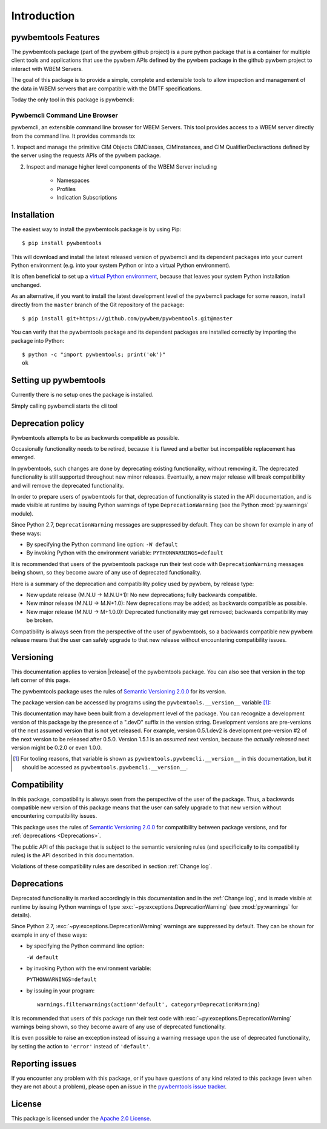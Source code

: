 .. Copyright  2017 IBM Corp. and Inova Development Inc.
..
.. Licensed under the Apache License, Version 2.0 (the "License");
.. you may not use this file except in compliance with the License.
.. You may obtain a copy of the License at
..
..    http://www.apache.org/licenses/LICENSE-2.0
..
.. Unless required by applicable law or agreed to in writing, software
.. distributed under the License is distributed on an "AS IS" BASIS,
.. WITHOUT WARRANTIES OR CONDITIONS OF ANY KIND, either express or implied.
.. See the License for the specific language governing permissions and
.. limitations under the License.
..


.. _`Introduction`:

Introduction
============

.. _`pywbemtools Features`:

pywbemtools Features
--------------------

The pywbemtools package (part of the pywbem github project) is a pure python package
that is a container for multiple client tools and applications that use the
pywbem APIs defined by the pywbem package in the github pywbem project to
interact with WBEM Servers.

The goal of this package is to provide a simple, complete and extensible
tools to allow inspection and management of the data in WBEM
servers that are compatible with the DMTF specifications.

Today the only tool in this package is pywbemcli:

Pywbemcli Command Line Browser
^^^^^^^^^^^^^^^^^^^^^^^^^^^^^^

pywbemcli, an extensible command line browser for WBEM Servers.  This tool
provides access to a WBEM server directly from the command line.
It provides commands to:

1. Inspect and manage the primitive CIM Objects CIMClasses, CIMInstances,
and CIM QualifierDeclaractions defined by the server using the
requests APIs of the pywbem package.

2. Inspect and manage higher level components of the WBEM Server including

    - Namespaces
    - Profiles
    - Indication Subscriptions


.. _`Installation`:

Installation
------------

The easiest way to install the pywbemtools package is by using Pip:

::

    $ pip install pywbemtools

This will download and install the latest released version of pywbemcli and
its dependent packages into your current Python environment (e.g. into your
system Python or into a virtual Python environment).

It is often beneficial to set up a `virtual Python environment`_, because that
leaves your system Python installation unchanged.

.. _virtual Python environment: http://docs.python-guide.org/en/latest/dev/virtualenvs/

As an alternative, if you want to install the latest development level of the
pywbemcli package for some reason, install directly from the ``master`` branch
of the Git repository of the package:

::

    $ pip install git+https://github.com/pywbem/pywbemtools.git@master

You can verify that the pywbemtools package and its dependent packages are
installed correctly by importing the package into Python:

::

    $ python -c "import pywbemtools; print('ok')"
    ok

.. _`Setting up pywbemtools`:

Setting up pywbemtools
----------------------

Currently there is no setup ones the package is installed.

Simply calling pywbemcli starts the cli tool

.. _`Deprecation policy`:

Deprecation policy
------------------

Pywbemtools attempts to be as backwards compatible as possible.

Occasionally functionality needs to be retired, because it is flawed and
a better but incompatible replacement has emerged.

In pywbemtools, such changes are done by deprecating existing functionality, without
removing it. The deprecated functionality is still supported throughout new
minor releases. Eventually, a new major release will break compatibility and
will remove the deprecated functionality.

In order to prepare users of pywbemtools for that, deprecation of functionality is
stated in the API documentation, and is made visible at runtime by issuing
Python warnings of type ``DeprecationWarning`` (see the Python
:mod:`py:warnings` module).

Since Python 2.7, ``DeprecationWarning`` messages are suppressed by default.
They can be shown for example in any of these ways:

* By specifying the Python command line option: ``-W default``
* By invoking Python with the environment variable: ``PYTHONWARNINGS=default``

It is recommended that users of the pywbemtools package run their test code with
``DeprecationWarning`` messages being shown, so they become aware of any use of
deprecated functionality.

Here is a summary of the deprecation and compatibility policy used by pywbem,
by release type:

* New update release (M.N.U -> M.N.U+1): No new deprecations; fully backwards
  compatible.
* New minor release (M.N.U -> M.N+1.0): New deprecations may be added; as
  backwards compatible as possible.
* New major release (M.N.U -> M+1.0.0): Deprecated functionality may get
  removed; backwards compatibility may be broken.

Compatibility is always seen from the perspective of the user of pywbemtools, so a
backwards compatible new pywbem release means that the user can safely upgrade
to that new release without encountering compatibility issues.

Versioning
----------

This documentation applies to version |release| of the pywbemtools package. You
can also see that version in the top left corner of this page.

The pywbemtools package uses the rules of `Semantic Versioning 2.0.0`_ for its
version.

.. _Semantic Versioning 2.0.0: http://semver.org/spec/v2.0.0.html

The package version can be accessed by programs using the
``pywbemtools.__version__`` variable [#]_:

.. autodata:: pywbemtools.pywbemcli.__version__

This documentation may have been built from a development level of the
package. You can recognize a development version of this package by the
presence of a ".devD" suffix in the version string. Development versions are
pre-versions of the next assumed version that is not yet released. For example,
version 0.5.1.dev2 is development pre-version #2 of the next version to be
released after 0.5.0. Version 1.5.1 is an `assumed` next version, because the
`actually released` next version might be 0.2.0 or even 1.0.0.

.. [#] For tooling reasons, that variable is shown as
   ``pywbemtools.pywbemcli.__version__`` in this documentation, but it should be
   accessed as ``pywbemtools.pywbemcli.__version__``.


.. _`Compatibility`:

Compatibility
-------------

In this package, compatibility is always seen from the perspective of the user
of the package. Thus, a backwards compatible new version of this package means
that the user can safely upgrade to that new version without encountering
compatibility issues.

This package uses the rules of `Semantic Versioning 2.0.0`_ for compatibility
between package versions, and for :ref:`deprecations <Deprecations>`.

The public API of this package that is subject to the semantic versioning
rules (and specificically to its compatibility rules) is the API described in
this documentation.

Violations of these compatibility rules are described in section
:ref:`Change log`.


.. _`Deprecations`:

Deprecations
------------

Deprecated functionality is marked accordingly in this documentation and in the
:ref:`Change log`, and is made visible at runtime by issuing Python warnings of
type :exc:`~py:exceptions.DeprecationWarning` (see :mod:`py:warnings` for
details).

Since Python 2.7, :exc:`~py:exceptions.DeprecationWarning` warnings are
suppressed by default. They can be shown for example in any of these ways:

* by specifying the Python command line option:

  ``-W default``

* by invoking Python with the environment variable:

  ``PYTHONWARNINGS=default``

* by issuing in your program:

  ::

      warnings.filterwarnings(action='default', category=DeprecationWarning)

It is recommended that users of this package run their test code with
:exc:`~py:exceptions.DeprecationWarning` warnings being shown, so they become
aware of any use of deprecated functionality.

It is even possible to raise an exception instead of issuing a warning message
upon the use of deprecated functionality, by setting the action to ``'error'``
instead of ``'default'``.


.. _`Reporting issues`:

Reporting issues
----------------

If you encounter any problem with this package, or if you have questions of any
kind related to this package (even when they are not about a problem), please
open an issue in the `pywbemtools issue tracker`_.

.. _pywbemtools issue tracker: https://github.com/pywbem/pywbemtools/issues


.. _`License`:

License
-------

This package is licensed under the `Apache 2.0 License`_.

.. _Apache 2.0 License: https://raw.githubusercontent.com/pywbem/pywbemtools/master/LICENSE

